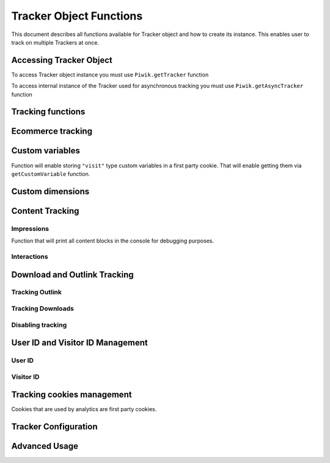 .. highlight:: js
.. default-domain:: js

Tracker Object Functions
========================

This document describes all functions available for Tracker object and how to create its instance.
This enables user to track on multiple Trackers at once.

Accessing Tracker Object
------------------------

To access Tracker object instance you must use  ``Piwik.getTracker`` function

.. function:: Piwik.getTracker(trackerUrl, siteId);

    Getter for Analytics Tracker instance.

    :param string trackerUrl: **Required** Url for Tracker
    :param string siteId: **Required** Site Id that will be linked to tracked data.
    :returns: Analytics Tracker instance



To access internal instance of the Tracker used for asynchronous tracking you must use  ``Piwik.getAsyncTracker`` function

.. function:: Piwik.getAsyncTracker(trackerUrl, siteId);

    Getter for Analytics Tracker instance.

    :param string trackerUrl: **Required** Url for Tracker
    :param string siteId: **Required** Site Id that will be linked to tracked data.
    :returns: Analytics Tracker instance

Tracking functions
------------------

.. function:: trackPageView(customPageTitle);

    Tracks a visit for page that function was run on.

    :param string customPageTitle: **Required** Custom page title, for example ``document.title``

.. function:: trackEvent(category, action, name, value);

    Tracks events that should not trigger on page load, but when user performs an action

    :param string category: **Required** Category of event.
    :param string action: **Required** Event action, for example ``"link click"``.
    :param string name: **Optional** Event name, for example ``"Cancel button"``.
    :param string value: **Optional** Event value.

.. function:: trackGoal(idGoal, customRevenue, customData);

    Manualy tracks goal (conversion).

    :param int/string idGoal: **Required** Id of goal.
    :param int/float customRevenue: **Optional** Revenue value
    :param mixed customData: **Optional** Object with `Custom dimensions <Custom dimensions_>`_.

.. todo:: What else can be in customData?

.. function:: trackSiteSearch(keyword, category, resultCount);

    Function that tracks internal site searches.

    :param string keyword: **Required** String containing keyword that was searched.
    :param string/boolean category: **Required** String with category selected in search engine, can set it to false when not used.
    :param number/boolean searchCount:  **Required** Number of results on the results page, can be set to false when not used.

.. function:: enableHeartBeatTimer(delay);

    When user will enter single page on visit we will assume that total time spent on website was 0 ms.
    This Function will enable to measure that time more accurately.

    :param number delay: **Required** Time in seconds, when Tracker will send another request with heartbeat, default ``30``

.. function:: enableCrossDomainLinking();

    Function that will enable cross domain linking. That way visitors across domains will be linked.

.. function:: setCrossDomainLinkingTimeout(timeout);

    Function will change default time in which two visits across domains will be linked.

    :param number timeout: **Required** Time in seconds in which two visits across domains will be linked. Default is ``180``.

Ecommerce tracking
------------------

.. function:: addEcommerceItem(productSKU, productName, productCategory, price, quantity);

    Function that adds ecommerce item, can be used when adding and removing items from cart.

    :param string productSKU: **Required** String with product stock-keeping unit.
    :param string productName: **Optional** String with product name.
    :param Array<string> productCategory: **Optional** Product category, can be written as Array with up to 5 elements.
    :param string price: **Optional** String with product price.
    :param string quantity: **Optional** String with product quantity.

.. function:: trackEcommerceOrder(orderId, orderGrandTotal, orderSubTotal, orderTax, orderShipping, orderDiscount);

    Function that tracks Ecommerce order, also tracks all items previously added.

    :param string orderId: **Required** Unique order ID.
    :param number orderGrandTotal: **Required** Order Revenue grand total  - tax, shipping and discount included.
    :param number orderSubTotal: **Optional** Order sub total - without shipping.
    :param number orderTax: **Optional** Order tax amount.
    :param number orderShipping: **Optional** Order shipping costs.
    :param number orderDiscount: **Optional** Order discount amount.

.. function:: trackEcommerceCartUpdate(grandTotal);

    Function that tracks shopping cart value. Use this each time there is a change in cart as the last function after
    adding cart items.

    :param number grandTotal:  **Required** Order Revenue grand total  - tax, shipping and discount included.

.. function:: setEcommerceView(productSKU, productName, categoryName, productPrice);

    Function to track product or category page view, must be followed by ``trackPageView`` function.

    :param string productSKU: **Required** String with product stock-keeping unit.
    :param string productName: **Optional** String with product name.
    :param Array<string> productCategory: **Optional** Product category, can be written as Array with up to 5 elements.
    :param string price: **Optional** String with product price.


Custom variables
----------------

.. function:: setCustomVariable(index, name, value, scope);

    Function that sets a custom variable to be used later.

    :param string index: **Required** Number from 1 to 5 where variable is stored.
    :param string name: **Required** Name of the variable.
    :param string value: **Required** Value of the variable.
    :param string scope: **Required** Scope of the variable, ``"visit"`` or ``"page"``.

.. function:: deleteCustomVariable(index, scope);

    Function that will delete a custom variable.

    :param string index: **Required** Number from 1 to 5 where variable is stored.
    :param string scope: **Required** Scope of the variable, ``"visit"`` or ``"page"``.

.. function:: getCustomVariable(index, scope);

    Function that will return value of custom variable.

    :param string index: **Required** Number from 1 to 5 where variable is stored.
    :param string scope: **Required** Scope of the variable, ``"visit"`` or ``"page"``.

.. function:: storeCustomVariablesInCookie();

Function will enable storing ``"visit"`` type custom variables in a first party cookie.
That will enable getting them via ``getCustomVariable`` function.


Custom dimensions
-----------------

.. function:: setCustomDimension(customDimensionId, customDimensionValue);

    Function that sets a custom dimension to be used later.

    :param string customDimensionId: **Required** Id of custom dimension.
    :param string customDimensionValue: **Required** Value of custom dimension.

.. function:: deleteCustomDimension(customDimensionId);

    Function that will delete a custom dimension.

    :param string customDimensionId: **Required** Id of custom dimension.

.. function:: getCustomDimension(customDimensionId);

    Function that will return value of custom dimension.

    :param string customDimensionId: **Required** Id of custom dimension.

Content Tracking
----------------

Impressions
^^^^^^^^^^^

.. function:: trackAllContentImpressions();

    Function that will scan DOM for content blocks and tracks impressions after all page will load.

.. function:: trackVisibleContentImpressions(checkOnScroll, watchInterval);

    Function that will scan DOM for all visible content blocks and will track these impressions.

    :param boolean checkOnScroll: **Optional** Enables tracking content blocks that will be visible after scroll event.
    :param number watchInterval: **Optional**  Interval, in milliseconds between checking for new visible content. Periodic checks can be disabled for performance reasons by setting ``0``. Default value: ``750``.

.. function:: trackContentImpressionsWithinNode(domNode);

    Function that will scan domNode with its childrens for all content blocks and will track impressions.

    :param domNode domNode: **Required** DOM node with content blocks (with ``data-track-content`` attribute) inside.

.. function:: trackContentImpression(contentName, contentPiece, contentTarget);

    Function that manually tracks content impression.

    :param string contentName: **Required** String containing name of Content Impression.
    :param string contentPiece: **Required** String containing name of Content Impression Piece.
    :param string contentTarget: **Required** String containing url of Content Impression Target.

.. function:: logAllContentBlocksOnPage();

Function that will print all content blocks in the console for debugging purposes.



Interactions
^^^^^^^^^^^^

.. function:: trackContentInteractionNode(domNode, contentInteraction);

    Function that tracks interaction within domNode. Can be used as a function inside onClick attribute.

    :param domNode domNode: **Required** Any node in content block or the block itself - it won't be tracked if no content block will be found
    :param string contentInteraction: **Optional** String containing name of interaction it can be anything ("click" etc). "Unknown" used as default.

.. function:: trackContentInteraction(contentInteraction, contentName, contentPiece, contentTarget);

    Function that tracks content interaction using given data.

    :param string contentInteraction: **Optional** String containing name of interaction it can be anything ("click" etc). "Unknown" used as default.
    :param string contentName: **Required** String containing name of Content Impression.
    :param string contentPiece: **Required** String containing name of Content Impression Piece.
    :param string contentTarget: **Required** String containing url of Content Impression Target.

Download and Outlink Tracking
-----------------------------

.. function:: trackLink(url, linkType, customData, callback);

    Function that will manually track download or outlink depending on type.

    :param string url: **Required** Address that link points to.
    :param string linkType: **Required** Type of link, if is set to ``"link"`` it will track an outlink, if it is set to ``"download"`` it will track a download.
    :param object customData: **Optional** Object containing `Custom dimension <Custom dimensions_>`_ that should be linked to tracked link.
    :param function callback: **Optional** Function that should be triggered after tracking link.

Tracking Outlink
^^^^^^^^^^^^^^^^

.. function:: enableLinkTracking(enable);

    Function that will register all link as trackable. (left and middle mouse buttons are being treated the same, right mouse button is treated as "open in a new tab")

    :param boolean enable: **Required** Set it to true to track links, false to disable tracking.

.. function:: setLinkClasses(classes);

    Function that sets classes to be treated as outlink. (``piwik-link`` is the default one)

    :param array/string classes: **Required** String containing CSS class, can be written as array of strings.


Tracking Downloads
^^^^^^^^^^^^^^^^^^

.. function:: setDownloadClasses(classes);

    Function that sets classes to be treated as outlink. (``piwik_download`` is the default one)

    :param array/string classes: **Required** String containing CSS class, can be written as array of strings.

.. function:: setDownloadExtensions(extensions);

    Function that will set a list of file extension that will be automatically recognized as a download action.

    :param array/string extensions: **Required** List of extensions to be set. Can be written as string : ``"zip"`` or an array: ``["zip", "rar"]``

.. function:: addDownloadExtensions(extensions);

    Function that will add extensions to list of known extensions to be automatically recognized as a download action.

    :param array/string extensions: **Required** List of extensions to be set. Can be written as string : ``"zip"`` or an array: ``["zip", "rar"]``

.. function:: removeDownloadExtensions(extensions);

    Function that will remove extensions from list of known extensions to be automatically recognized as a download action.

    :param array/string extensions: **Required** List of extensions to be set. Can be written as string : ``"zip"`` or an array: ``["zip", "rar"]``

.. function:: setLinkTrackingTimer(time);

    Function that will set delay between tracking and download;

    :param number time: **Required** Delay between tracking and download, written in miliseconds.

.. function:: getLinkTrackingTimer();

    Function that will return delay between tracking and download.

Disabling tracking
^^^^^^^^^^^^^^^^^^

.. function:: setIgnoreClasses(classes);

    Function that will set classes to be ignored in tracking download and outlinks.

    :param array/string classes: **Required** String containing CSS class, can be written as array of strings.

User ID and Visitor ID Management
---------------------------------

User ID
^^^^^^^

.. function:: getUserId();

    Function that will return userId.

.. function:: setUserId(userId);

    Function that will set user ID to this user.

    :param string userId: **Required** Unique, non empty string preserved for each user.

Visitor ID
^^^^^^^^^^

.. function:: getVisitorId();

    Function that will return 16 characters ID for the visitor.

.. function:: getVisitorInfo();

    Function that will return visitor cookie contents outputed in array.

Tracking cookies management
---------------------------

Cookies that are used by analytics are first party cookies.

.. function:: disableCookies();

    Function that will disable all first party cookies. Existing ones will be deleted in the next page view.

.. function:: deleteCookies();

    Function that will delete existing tracking cookies after next page view.

.. function:: hasCookies();

    Function that will return if cookies are enabled in this browser.

.. function:: setCookieNamePrefix(prefix);

    Function that will set prefix for analytics tracking cookies. Default is ``"_pk_"``

    :param string prefix: **Required** String that will replace default analytics tracking cookies prefix.

.. function:: setCookieDomain(domain);

    Function that will set domain for the analytics tracking cookies.

    :param string domain: **Required** Domain that will be set as cookie domain. For enabling subdomain you can use wildcard sign or dot.

.. function:: setCookiePath(path);

    Function that will set analytics tracking cookies path.

    :param string path: **Required** Path that will be set, default is ``"/"``

.. function:: setSecureCookie(bool);

    Function that will toggle Secure cookie flag on all first party cookies. (If you are using HTTPS)

    :param boolean bool: **Required** If set to true it will add Secure cookie flag.

.. function:: setVisitorCookieTimeout(seconds);

    Function that will set expire date for visitor cookies.

    :param number seconds: **Required** Seconds after which the cookie will expire. Default is 13 months.

.. function:: setReferralCookieTimeout(seconds);

    Function that will set expire date for referral cookies.

    :param number seconds: **Required** Seconds after which the cookie will expire. Default is 6 months.

.. function:: setSessionCookieTimeout(seconds);

    Function that will set expire date for session cookies.

    :param number seconds: **Required** Seconds after which the cookie will expire. Default is 30 minutes.

Tracker Configuration
---------------------

.. function:: setDocumentTitle(title);

    Function that will set document tile that is being sent with tracking data.

    :param string title: **Required** String that will override default ``document.title``

.. function:: setDomains(domains);

    Function that will set array of domains to be treated as local. Wildcards, dots are supported for subdomains.

    :param array<string> domains: **Required** Array of hostnames written as strings.

.. function:: setCustomUrl(customUrl);

    Function that will override default pages reported URL.

    :param string customUrl: **Required** Value that will override default URL.

.. function:: setReferrerUrl(url);

    Function that will override detected HttpReferer.

    :param string url: **Required** Value that will override HttpReferer.

.. function:: setApiUrl(url);

    Function that will set Analytics HTTP API URL endpoint. Usually root directory of analytics.

    :param string url: **Required** Path to Analytics HTTP API URL

.. function:: getPiwikUrl();

    Function that will return Analytics server URL.

.. function:: getCurrentUrl();

    Function that will return current url of the page. Custom URL will be returned if set.

.. function:: discardHashTag(bool);

    Function that will toggle url hash tag recording.

    :param boolean bool: **Required** If set to true hash tags won't be recorded.

.. function:: setGenerationTimeMs(generationTime);

    Function that override DOM Timing API provided time needed to download page.

    :param number generationTime: **Required** Time that will take to download page, in milliseconds.

.. function:: appendToTrackingUrl(appendToUrl);

    Function that will append a custom string to the tracking url.

    :param string appendToUrl: **Required** String tht will be added to the tracking url.

.. function:: setDoNotTrack(bool);

    Function that will disable tracking users who set the Do Not Track setting.

    :param boolean bool: **Required** When set to true tracking wont occur.

.. function:: killFrame();

    Function that will block site from being iframed.

.. function:: redirectFile(url);

    Function that will force browser to load URL if the tracked web page was saved as file.

    :param string url: **Required** Url that should be loaded.

.. function:: setHeartBeatTimer(minimumVisitLength, heartBeatDelay);

    Function that sets for how long the page has been viewed if the minimumVisitLength is attained.

    :param number minimumVisitLength: **Required** Minimum visit length in seconds.
    :param number heartBeatDelay: **Required** Update sever time threshold.

.. function:: getAttributionInfo();

    Function that will return visitor attribution array. (Referer and Campaign data)

.. function:: getAttributionCampaignName();

    Function that will return Attribution Campaign name.

.. function:: getAttributionCampaignKeyword();

    Function that will return Attribution Campaign keywords.

.. function:: getAttributionReferrerTimestamp();

    Function that will return Attribution Referrer timestamp.

.. function:: getAttributionReferrerUrl();

    Function that will return Attribution Referer Url.

.. function:: setCampaignNameKey(name);

    Function that will set campaign name parameters.

    :param string name: Campaign name.

.. function:: setCampaignKeywordKey(keyword);

    Function that will set campaign keyword parameters.

    :param array<string> keyword: **Required** Keyword parameters.

.. function:: setConversionAttributionFirstReferrer(bool);

    Function that will set if attribute will conversion to the first referrer

    :param boolean bool: **Required** If set to true attribute will convert to the first referrer otherwise it will be converted to most recent referrer.


Advanced Usage
--------------

.. function:: addListener(domElement);

    Function will add click listener to link element.

    :param DOMElement domElement: **Required** Element that click will trigger logging the click automatically.

.. function:: setRequestMethod(method);

    Function that will set the request method.

    :param string method: **Required** Method that will be used in requests. ``"GET"`` or ``"POST"`` are supported. The default is ``"GET"``

.. function:: setCustomRequestProcessing(function);

    Function that will process the request content.  The function will be called once the request (query parameters string) has been prepared, and before the request content is sent.

.. function:: setRequestContentType(contentType);

    Function that will set request Content-Type header. Used when ``"POST"`` method is set in ``setRequestMethod``

    :param string contentType: **Required** Content-Type value to be set.